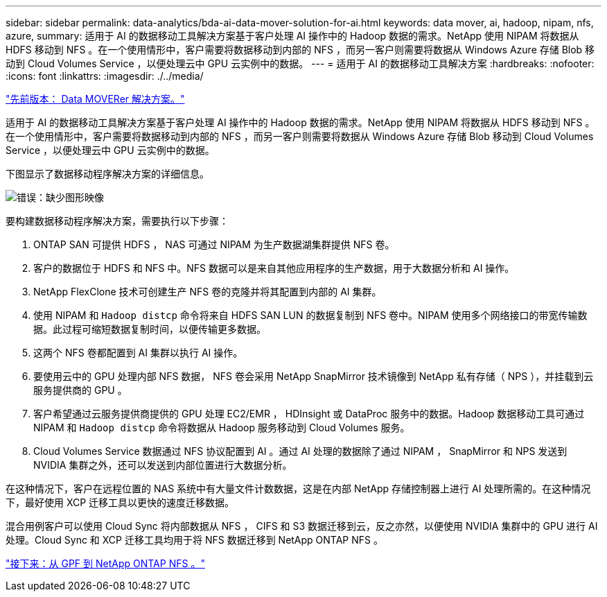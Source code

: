 ---
sidebar: sidebar 
permalink: data-analytics/bda-ai-data-mover-solution-for-ai.html 
keywords: data mover, ai, hadoop, nipam, nfs, azure, 
summary: 适用于 AI 的数据移动工具解决方案基于客户处理 AI 操作中的 Hadoop 数据的需求。NetApp 使用 NIPAM 将数据从 HDFS 移动到 NFS 。在一个使用情形中，客户需要将数据移动到内部的 NFS ，而另一客户则需要将数据从 Windows Azure 存储 Blob 移动到 Cloud Volumes Service ，以便处理云中 GPU 云实例中的数据。 
---
= 适用于 AI 的数据移动工具解决方案
:hardbreaks:
:nofooter: 
:icons: font
:linkattrs: 
:imagesdir: ./../media/


link:bda-ai-data-mover-solution.html["先前版本： Data MOVERer 解决方案。"]

适用于 AI 的数据移动工具解决方案基于客户处理 AI 操作中的 Hadoop 数据的需求。NetApp 使用 NIPAM 将数据从 HDFS 移动到 NFS 。在一个使用情形中，客户需要将数据移动到内部的 NFS ，而另一客户则需要将数据从 Windows Azure 存储 Blob 移动到 Cloud Volumes Service ，以便处理云中 GPU 云实例中的数据。

下图显示了数据移动程序解决方案的详细信息。

image:bda-ai-image4.png["错误：缺少图形映像"]

要构建数据移动程序解决方案，需要执行以下步骤：

. ONTAP SAN 可提供 HDFS ， NAS 可通过 NIPAM 为生产数据湖集群提供 NFS 卷。
. 客户的数据位于 HDFS 和 NFS 中。NFS 数据可以是来自其他应用程序的生产数据，用于大数据分析和 AI 操作。
. NetApp FlexClone 技术可创建生产 NFS 卷的克隆并将其配置到内部的 AI 集群。
. 使用 NIPAM 和 `Hadoop distcp` 命令将来自 HDFS SAN LUN 的数据复制到 NFS 卷中。NIPAM 使用多个网络接口的带宽传输数据。此过程可缩短数据复制时间，以便传输更多数据。
. 这两个 NFS 卷都配置到 AI 集群以执行 AI 操作。
. 要使用云中的 GPU 处理内部 NFS 数据， NFS 卷会采用 NetApp SnapMirror 技术镜像到 NetApp 私有存储（ NPS ），并挂载到云服务提供商的 GPU 。
. 客户希望通过云服务提供商提供的 GPU 处理 EC2/EMR ， HDInsight 或 DataProc 服务中的数据。Hadoop 数据移动工具可通过 NIPAM 和 `Hadoop distcp` 命令将数据从 Hadoop 服务移动到 Cloud Volumes 服务。
. Cloud Volumes Service 数据通过 NFS 协议配置到 AI 。通过 AI 处理的数据除了通过 NIPAM ， SnapMirror 和 NPS 发送到 NVIDIA 集群之外，还可以发送到内部位置进行大数据分析。


在这种情况下，客户在远程位置的 NAS 系统中有大量文件计数数据，这是在内部 NetApp 存储控制器上进行 AI 处理所需的。在这种情况下，最好使用 XCP 迁移工具以更快的速度迁移数据。

混合用例客户可以使用 Cloud Sync 将内部数据从 NFS ， CIFS 和 S3 数据迁移到云，反之亦然，以便使用 NVIDIA 集群中的 GPU 进行 AI 处理。Cloud Sync 和 XCP 迁移工具均用于将 NFS 数据迁移到 NetApp ONTAP NFS 。

link:bda-ai-gpfs-to-netapp-ontap-nfs.html["接下来：从 GPF 到 NetApp ONTAP NFS 。"]
